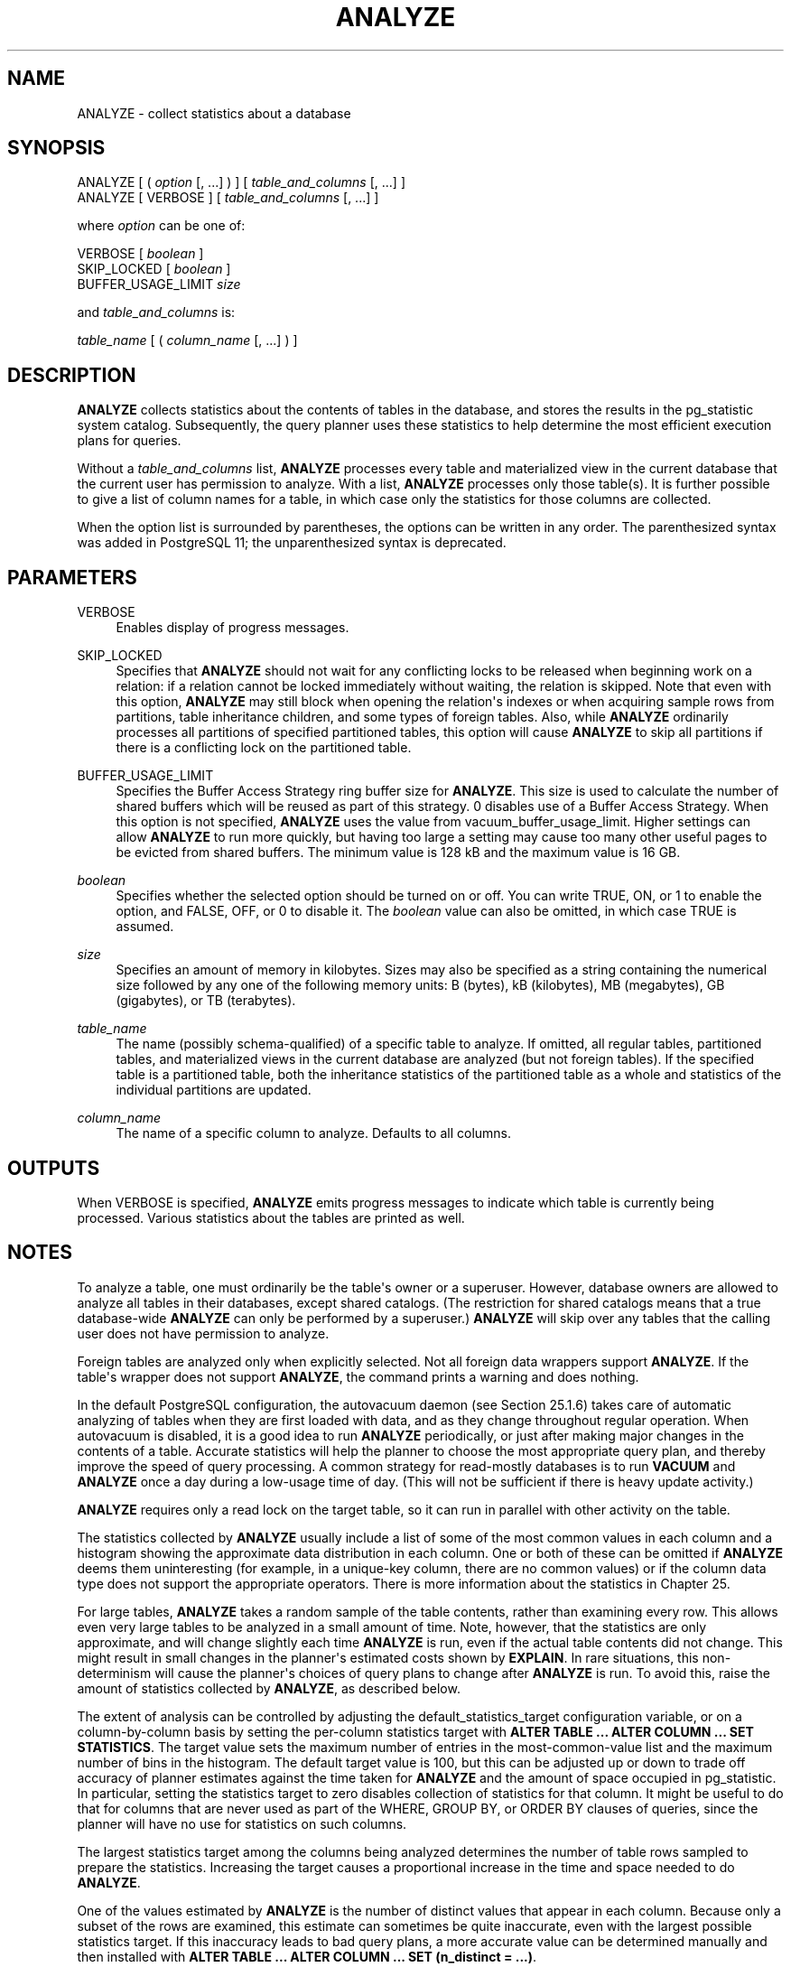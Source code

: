 '\" t
.\"     Title: ANALYZE
.\"    Author: The PostgreSQL Global Development Group
.\" Generator: DocBook XSL Stylesheets vsnapshot <http://docbook.sf.net/>
.\"      Date: 2024
.\"    Manual: PostgreSQL 16.2 Documentation
.\"    Source: PostgreSQL 16.2
.\"  Language: English
.\"
.TH "ANALYZE" "7" "2024" "PostgreSQL 16.2" "PostgreSQL 16.2 Documentation"
.\" -----------------------------------------------------------------
.\" * Define some portability stuff
.\" -----------------------------------------------------------------
.\" ~~~~~~~~~~~~~~~~~~~~~~~~~~~~~~~~~~~~~~~~~~~~~~~~~~~~~~~~~~~~~~~~~
.\" http://bugs.debian.org/507673
.\" http://lists.gnu.org/archive/html/groff/2009-02/msg00013.html
.\" ~~~~~~~~~~~~~~~~~~~~~~~~~~~~~~~~~~~~~~~~~~~~~~~~~~~~~~~~~~~~~~~~~
.ie \n(.g .ds Aq \(aq
.el       .ds Aq '
.\" -----------------------------------------------------------------
.\" * set default formatting
.\" -----------------------------------------------------------------
.\" disable hyphenation
.nh
.\" disable justification (adjust text to left margin only)
.ad l
.\" -----------------------------------------------------------------
.\" * MAIN CONTENT STARTS HERE *
.\" -----------------------------------------------------------------
.SH "NAME"
ANALYZE \- collect statistics about a database
.SH "SYNOPSIS"
.sp
.nf
ANALYZE [ ( \fIoption\fR [, \&.\&.\&.] ) ] [ \fItable_and_columns\fR [, \&.\&.\&.] ]
ANALYZE [ VERBOSE ] [ \fItable_and_columns\fR [, \&.\&.\&.] ]

where \fIoption\fR can be one of:

    VERBOSE [ \fIboolean\fR ]
    SKIP_LOCKED [ \fIboolean\fR ]
    BUFFER_USAGE_LIMIT \fIsize\fR

and \fItable_and_columns\fR is:

    \fItable_name\fR [ ( \fIcolumn_name\fR [, \&.\&.\&.] ) ]
.fi
.SH "DESCRIPTION"
.PP
\fBANALYZE\fR
collects statistics about the contents of tables in the database, and stores the results in the
pg_statistic
system catalog\&. Subsequently, the query planner uses these statistics to help determine the most efficient execution plans for queries\&.
.PP
Without a
\fItable_and_columns\fR
list,
\fBANALYZE\fR
processes every table and materialized view in the current database that the current user has permission to analyze\&. With a list,
\fBANALYZE\fR
processes only those table(s)\&. It is further possible to give a list of column names for a table, in which case only the statistics for those columns are collected\&.
.PP
When the option list is surrounded by parentheses, the options can be written in any order\&. The parenthesized syntax was added in
PostgreSQL
11; the unparenthesized syntax is deprecated\&.
.SH "PARAMETERS"
.PP
VERBOSE
.RS 4
Enables display of progress messages\&.
.RE
.PP
SKIP_LOCKED
.RS 4
Specifies that
\fBANALYZE\fR
should not wait for any conflicting locks to be released when beginning work on a relation: if a relation cannot be locked immediately without waiting, the relation is skipped\&. Note that even with this option,
\fBANALYZE\fR
may still block when opening the relation\*(Aqs indexes or when acquiring sample rows from partitions, table inheritance children, and some types of foreign tables\&. Also, while
\fBANALYZE\fR
ordinarily processes all partitions of specified partitioned tables, this option will cause
\fBANALYZE\fR
to skip all partitions if there is a conflicting lock on the partitioned table\&.
.RE
.PP
BUFFER_USAGE_LIMIT
.RS 4
Specifies the
Buffer Access Strategy
ring buffer size for
\fBANALYZE\fR\&. This size is used to calculate the number of shared buffers which will be reused as part of this strategy\&.
0
disables use of a
Buffer Access Strategy\&. When this option is not specified,
\fBANALYZE\fR
uses the value from
vacuum_buffer_usage_limit\&. Higher settings can allow
\fBANALYZE\fR
to run more quickly, but having too large a setting may cause too many other useful pages to be evicted from shared buffers\&. The minimum value is
128 kB
and the maximum value is
16 GB\&.
.RE
.PP
\fIboolean\fR
.RS 4
Specifies whether the selected option should be turned on or off\&. You can write
TRUE,
ON, or
1
to enable the option, and
FALSE,
OFF, or
0
to disable it\&. The
\fIboolean\fR
value can also be omitted, in which case
TRUE
is assumed\&.
.RE
.PP
\fIsize\fR
.RS 4
Specifies an amount of memory in kilobytes\&. Sizes may also be specified as a string containing the numerical size followed by any one of the following memory units:
B
(bytes),
kB
(kilobytes),
MB
(megabytes),
GB
(gigabytes), or
TB
(terabytes)\&.
.RE
.PP
\fItable_name\fR
.RS 4
The name (possibly schema\-qualified) of a specific table to analyze\&. If omitted, all regular tables, partitioned tables, and materialized views in the current database are analyzed (but not foreign tables)\&. If the specified table is a partitioned table, both the inheritance statistics of the partitioned table as a whole and statistics of the individual partitions are updated\&.
.RE
.PP
\fIcolumn_name\fR
.RS 4
The name of a specific column to analyze\&. Defaults to all columns\&.
.RE
.SH "OUTPUTS"
.PP
When
VERBOSE
is specified,
\fBANALYZE\fR
emits progress messages to indicate which table is currently being processed\&. Various statistics about the tables are printed as well\&.
.SH "NOTES"
.PP
To analyze a table, one must ordinarily be the table\*(Aqs owner or a superuser\&. However, database owners are allowed to analyze all tables in their databases, except shared catalogs\&. (The restriction for shared catalogs means that a true database\-wide
\fBANALYZE\fR
can only be performed by a superuser\&.)
\fBANALYZE\fR
will skip over any tables that the calling user does not have permission to analyze\&.
.PP
Foreign tables are analyzed only when explicitly selected\&. Not all foreign data wrappers support
\fBANALYZE\fR\&. If the table\*(Aqs wrapper does not support
\fBANALYZE\fR, the command prints a warning and does nothing\&.
.PP
In the default
PostgreSQL
configuration, the autovacuum daemon (see
Section\ \&25.1.6) takes care of automatic analyzing of tables when they are first loaded with data, and as they change throughout regular operation\&. When autovacuum is disabled, it is a good idea to run
\fBANALYZE\fR
periodically, or just after making major changes in the contents of a table\&. Accurate statistics will help the planner to choose the most appropriate query plan, and thereby improve the speed of query processing\&. A common strategy for read\-mostly databases is to run
\fBVACUUM\fR
and
\fBANALYZE\fR
once a day during a low\-usage time of day\&. (This will not be sufficient if there is heavy update activity\&.)
.PP
\fBANALYZE\fR
requires only a read lock on the target table, so it can run in parallel with other activity on the table\&.
.PP
The statistics collected by
\fBANALYZE\fR
usually include a list of some of the most common values in each column and a histogram showing the approximate data distribution in each column\&. One or both of these can be omitted if
\fBANALYZE\fR
deems them uninteresting (for example, in a unique\-key column, there are no common values) or if the column data type does not support the appropriate operators\&. There is more information about the statistics in
Chapter\ \&25\&.
.PP
For large tables,
\fBANALYZE\fR
takes a random sample of the table contents, rather than examining every row\&. This allows even very large tables to be analyzed in a small amount of time\&. Note, however, that the statistics are only approximate, and will change slightly each time
\fBANALYZE\fR
is run, even if the actual table contents did not change\&. This might result in small changes in the planner\*(Aqs estimated costs shown by
\fBEXPLAIN\fR\&. In rare situations, this non\-determinism will cause the planner\*(Aqs choices of query plans to change after
\fBANALYZE\fR
is run\&. To avoid this, raise the amount of statistics collected by
\fBANALYZE\fR, as described below\&.
.PP
The extent of analysis can be controlled by adjusting the
default_statistics_target
configuration variable, or on a column\-by\-column basis by setting the per\-column statistics target with
\fBALTER TABLE \&.\&.\&. ALTER COLUMN \&.\&.\&. SET STATISTICS\fR\&. The target value sets the maximum number of entries in the most\-common\-value list and the maximum number of bins in the histogram\&. The default target value is 100, but this can be adjusted up or down to trade off accuracy of planner estimates against the time taken for
\fBANALYZE\fR
and the amount of space occupied in
pg_statistic\&. In particular, setting the statistics target to zero disables collection of statistics for that column\&. It might be useful to do that for columns that are never used as part of the
WHERE,
GROUP BY, or
ORDER BY
clauses of queries, since the planner will have no use for statistics on such columns\&.
.PP
The largest statistics target among the columns being analyzed determines the number of table rows sampled to prepare the statistics\&. Increasing the target causes a proportional increase in the time and space needed to do
\fBANALYZE\fR\&.
.PP
One of the values estimated by
\fBANALYZE\fR
is the number of distinct values that appear in each column\&. Because only a subset of the rows are examined, this estimate can sometimes be quite inaccurate, even with the largest possible statistics target\&. If this inaccuracy leads to bad query plans, a more accurate value can be determined manually and then installed with
\fBALTER TABLE \&.\&.\&. ALTER COLUMN \&.\&.\&. SET (n_distinct = \&.\&.\&.)\fR\&.
.PP
If the table being analyzed has inheritance children,
\fBANALYZE\fR
gathers two sets of statistics: one on the rows of the parent table only, and a second including rows of both the parent table and all of its children\&. This second set of statistics is needed when planning queries that process the inheritance tree as a whole\&. The child tables themselves are not individually analyzed in this case\&. The autovacuum daemon, however, will only consider inserts or updates on the parent table itself when deciding whether to trigger an automatic analyze for that table\&. If that table is rarely inserted into or updated, the inheritance statistics will not be up to date unless you run
\fBANALYZE\fR
manually\&.
.PP
For partitioned tables,
\fBANALYZE\fR
gathers statistics by sampling rows from all partitions; in addition, it will recurse into each partition and update its statistics\&. Each leaf partition is analyzed only once, even with multi\-level partitioning\&. No statistics are collected for only the parent table (without data from its partitions), because with partitioning it\*(Aqs guaranteed to be empty\&.
.PP
The autovacuum daemon does not process partitioned tables, nor does it process inheritance parents if only the children are ever modified\&. It is usually necessary to periodically run a manual
\fBANALYZE\fR
to keep the statistics of the table hierarchy up to date\&.
.PP
If any child tables or partitions are foreign tables whose foreign data wrappers do not support
\fBANALYZE\fR, those tables are ignored while gathering inheritance statistics\&.
.PP
If the table being analyzed is completely empty,
\fBANALYZE\fR
will not record new statistics for that table\&. Any existing statistics will be retained\&.
.PP
Each backend running
\fBANALYZE\fR
will report its progress in the
pg_stat_progress_analyze
view\&. See
Section\ \&28.4.1
for details\&.
.SH "COMPATIBILITY"
.PP
There is no
\fBANALYZE\fR
statement in the SQL standard\&.
.SH "SEE ALSO"
\fBVACUUM\fR(7), \fBvacuumdb\fR(1), Section\ \&20.4.4, Section\ \&25.1.6, Section\ \&28.4.1
